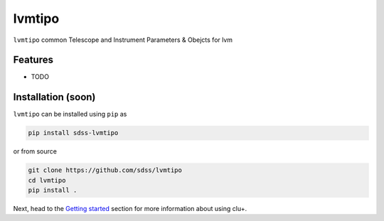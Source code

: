 
lvmtipo
==========================================

|py| |pypi| |Build Status| |docs| |Coverage Status|

``lvmtipo`` common Telescope and Instrument Parameters & Obejcts for lvm

Features
--------
- TODO

Installation (soon)
------------

``lvmtipo`` can be installed using ``pip`` as

.. code-block:: console

    pip install sdss-lvmtipo

or from source

.. code-block:: console

    git clone https://github.com/sdss/lvmtipo
    cd lvmtipo
    pip install .


Next, head to the `Getting started <https://github.com/sdss/lvmtipo/wiki>`__ section for more information about using clu+.


.. |Build Status| image:: https://img.shields.io/github/workflow/status/sdss/lvmtipo/Test
    :alt: Build Status
    :target: https://github.com/sdss/lvmtipo/actions

.. |Coverage Status| image:: https://codecov.io/gh/sdss/lvmtipo/branch/master/graph/badge.svg?token=i5SpR0OjLe
    :alt: Coverage Status
    :target: https://codecov.io/gh/sdss/lvmtipo

.. |py| image:: https://img.shields.io/badge/python-3.7%20|%203.8%20|%203.9-blue
    :alt: Python Versions
    :target: https://docs.python.org/3/

.. |docs| image:: https://readthedocs.org/projects/docs/badge/?version=latest
    :alt: Documentation Status
    :target: https://lvmtipo.readthedocs.io/en/latest/?badge=latest

.. |pypi| image:: https://badge.fury.io/py/sdss-lvmtipo.svg
    :alt: PyPI version
    :target: https://badge.fury.io/py/sdss-lvmtipo

.. |black| image:: https://img.shields.io/badge/code%20style-black-000000.svg
    :target: https://github.com/psf/black
